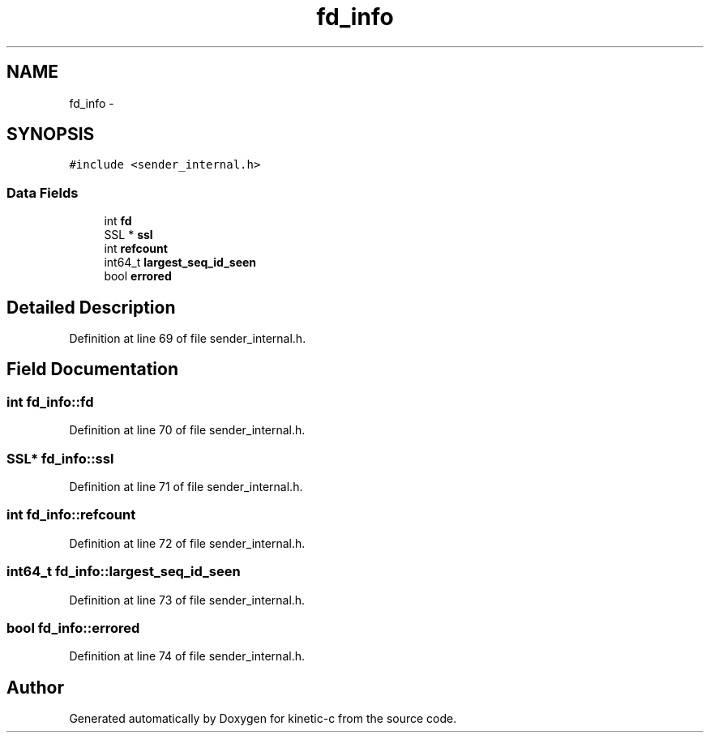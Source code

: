 .TH "fd_info" 3 "Mon Mar 2 2015" "Version v0.12.0-beta" "kinetic-c" \" -*- nroff -*-
.ad l
.nh
.SH NAME
fd_info \- 
.SH SYNOPSIS
.br
.PP
.PP
\fC#include <sender_internal\&.h>\fP
.SS "Data Fields"

.in +1c
.ti -1c
.RI "int \fBfd\fP"
.br
.ti -1c
.RI "SSL * \fBssl\fP"
.br
.ti -1c
.RI "int \fBrefcount\fP"
.br
.ti -1c
.RI "int64_t \fBlargest_seq_id_seen\fP"
.br
.ti -1c
.RI "bool \fBerrored\fP"
.br
.in -1c
.SH "Detailed Description"
.PP 
Definition at line 69 of file sender_internal\&.h\&.
.SH "Field Documentation"
.PP 
.SS "int fd_info::fd"

.PP
Definition at line 70 of file sender_internal\&.h\&.
.SS "SSL* fd_info::ssl"

.PP
Definition at line 71 of file sender_internal\&.h\&.
.SS "int fd_info::refcount"

.PP
Definition at line 72 of file sender_internal\&.h\&.
.SS "int64_t fd_info::largest_seq_id_seen"

.PP
Definition at line 73 of file sender_internal\&.h\&.
.SS "bool fd_info::errored"

.PP
Definition at line 74 of file sender_internal\&.h\&.

.SH "Author"
.PP 
Generated automatically by Doxygen for kinetic-c from the source code\&.
